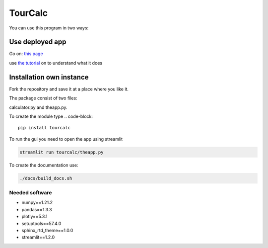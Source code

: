 ********
TourCalc
********
You can use this program in two ways:


Use deployed app
================

Go on:
`this page <https://share.streamlit.io/claudiabehnke86/tournamentcalculator/tourcalc/theapp.py>`_

use `the tutorial <https://tournamentcalculator.readthedocs.io/en/latest/introduction.html>`_
on to understand what it does

Installation own instance
=========================

Fork the repository and save it at a place where you like it.

The package consist of two files:

calculator.py and theapp.py.


To create the module type
.. code-block::

    pip install tourcalc

To run the gui you need to open the app using streamlit

.. code-block::
    
    streamlit run tourcalc/theapp.py


To create the documentation use:

.. code-block::

    ./docs/build_docs.sh


Needed software 
---------------
   
* numpy==1.21.2
* pandas==1.3.3
* plotly==5.3.1
* setuptools==57.4.0
* sphinx_rtd_theme==1.0.0
* streamlit==1.2.0
